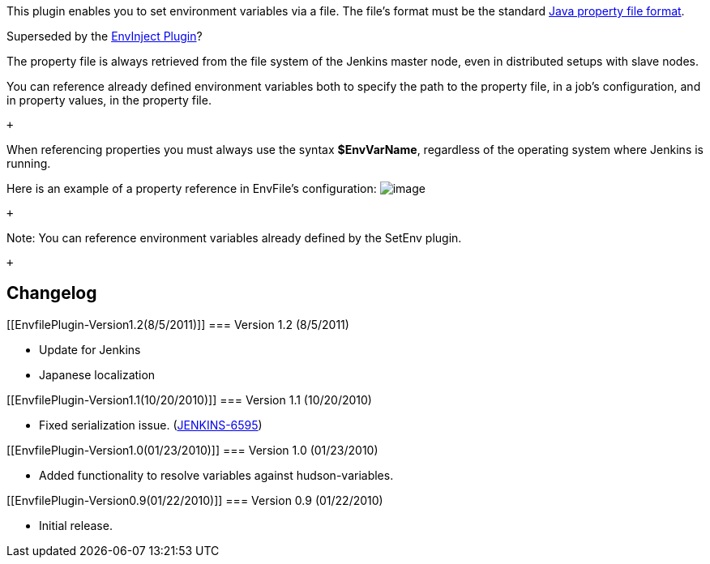 [.conf-macro .output-inline]#This plugin enables you to set environment
variables via a file. The file's format must be the standard
http://en.wikipedia.org/wiki/.properties[Java property file format].#

Superseded by the
https://wiki.jenkins-ci.org/display/JENKINS/EnvInject+Plugin[EnvInject
Plugin]?

The property file is always retrieved from the file system of the
Jenkins master node, even in distributed setups with slave nodes.

You can reference already defined environment variables both to specify
the path to the property file, in a job's configuration, and in property
values, in the property file.

 +

When referencing properties you must always use the syntax
*$EnvVarName*, regardless of the operating system where Jenkins is
running.

Here is an example of a property reference in EnvFile's configuration:
[.confluence-embedded-file-wrapper]#image:docs/images/EnvFileExample.png[image]#

 +

Note: You can reference environment variables already defined by the
SetEnv plugin.

 +

[[EnvfilePlugin-Changelog]]
== Changelog

[[EnvfilePlugin-Version1.2(8/5/2011)]]
=== Version 1.2 (8/5/2011)

* Update for Jenkins
* Japanese localization

[[EnvfilePlugin-Version1.1(10/20/2010)]]
=== Version 1.1 (10/20/2010)

* Fixed serialization issue.
(https://issues.jenkins-ci.org/browse/JENKINS-6595[JENKINS-6595])

[[EnvfilePlugin-Version1.0(01/23/2010)]]
=== Version 1.0 (01/23/2010)

* Added functionality to resolve variables against hudson-variables.

[[EnvfilePlugin-Version0.9(01/22/2010)]]
=== Version 0.9 (01/22/2010)

* Initial release.
